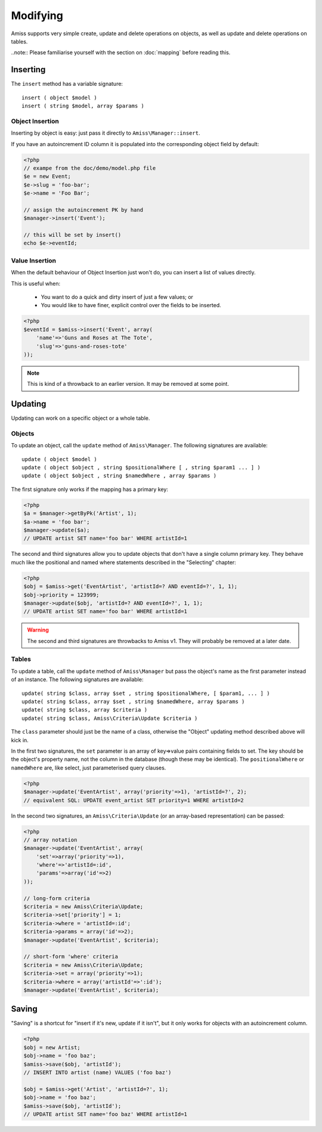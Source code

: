 Modifying
=========

Amiss supports very simple create, update and delete operations on objects, as well as update and delete operations on tables.

..note:: Please familiarise yourself with the section on :doc:`mapping` before reading this.


Inserting
---------

The ``insert`` method has a variable signature::

    insert ( object $model )
    insert ( string $model, array $params )


Object Insertion
~~~~~~~~~~~~~~~~

Inserting by object is easy: just pass it directly to ``Amiss\Manager::insert``.

If you have an autoincrement ID column it is populated into the corresponding object field by default:

.. code-block:: php

    <?php
    // exampe from the doc/demo/model.php file
    $e = new Event;
    $e->slug = 'foo-bar';
    $e->name = 'Foo Bar';
    
    // assign the autoincrement PK by hand
    $manager->insert('Event');

    // this will be set by insert()
    echo $e->eventId;


Value Insertion
~~~~~~~~~~~~~~~

When the default behaviour of Object Insertion just won't do, you can insert a list of values directly.

This is useful when:

 - You want to do a quick and dirty insert of just a few values; or
 - You would like to have finer, explicit control over the fields to be inserted. 

.. code-block:: php

    <?php
    $eventId = $amiss->insert('Event', array(
        'name'=>'Guns and Roses at The Tote',
        'slug'=>'guns-and-roses-tote'
    ));

.. note:: This is kind of a throwback to an earlier version. It may be removed at some point.


Updating
--------

Updating can work on a specific object or a whole table.


Objects
~~~~~~~

To update an object, call the ``update`` method of ``Amiss\Manager``. The following signatures are available::

    update ( object $model )
    update ( object $object , string $positionalWhere [ , string $param1 ... ] )
    update ( object $object , string $namedWhere , array $params )


The first signature only works if the mapping has a primary key:

.. code-block:: php
    
    <?php
    $a = $manager->getByPk('Artist', 1);
    $a->name = 'foo bar';
    $manager->update($a);
    // UPDATE artist SET name='foo bar' WHERE artistId=1


The second and third signatures allow you to update objects that don't have a single column primary key. They behave much like the positional and named where statements described in the "Selecting" chapter:

.. code-block:: php
    
    <?php
    $obj = $amiss->get('EventArtist', 'artistId=? AND eventId=?', 1, 1);
    $obj->priority = 123999;
    $manager->update($obj, 'artistId=? AND eventId=?', 1, 1);
    // UPDATE artist SET name='foo bar' WHERE artistId=1

.. warning:: The second and third signatures are throwbacks to Amiss v1. They will probably be removed at a later date.


Tables
~~~~~~

To update a table, call the ``update`` method of ``Amiss\Manager`` but pass the object's name as the first parameter instead of an instance. The following signatures are available::

    update( string $class, array $set , string $positionalWhere, [ $param1, ... ] )
    update( string $class, array $set , string $namedWhere, array $params )
    update( string $class, array $criteria )
    update( string $class, Amiss\Criteria\Update $criteria )


The ``class`` parameter should just be the name of a class, otherwise the "Object" updating method described above will kick in.

In the first two signatures, the ``set`` parameter is an array of key=>value pairs containing fields to set. The key should be the object's property name, not the column in the database (though these may be identical). The ``positionalWhere`` or ``namedWhere`` are, like select, just parameterised query clauses.

.. code-block:: php
    
    <?php
    $manager->update('EventArtist', array('priority'=>1), 'artistId=?', 2);
    // equivalent SQL: UPDATE event_artist SET priority=1 WHERE artistId=2


In the second two signatures, an ``Amiss\Criteria\Update`` (or an array-based representation) can be passed:

.. code-block:: php

    <?php
    // array notation
    $manager->update('EventArtist', array(
        'set'=>array('priority'=>1), 
        'where'=>'artistId=:id', 
        'params'=>array('id'=>2)
    ));
    
    // long-form criteria
    $criteria = new Amiss\Criteria\Update;
    $criteria->set['priority'] = 1;
    $criteria->where = 'artistId=:id';
    $criteria->params = array('id'=>2);
    $manager->update('EventArtist', $criteria);
    
    // short-form 'where' criteria
    $criteria = new Amiss\Criteria\Update;
    $criteria->set = array('priority'=>1);
    $criteria->where = array('artistId'=>':id');
    $manager->update('EventArtist', $criteria);


Saving
------

"Saving" is a shortcut for "insert if it's new, update if it isn't", but it only works for objects with an autoincrement column.

.. code-block:: php
    
    <?php
    $obj = new Artist;
    $obj->name = 'foo baz';
    $amiss->save($obj, 'artistId');
    // INSERT INTO artist (name) VALUES ('foo baz')
    
    $obj = $amiss->get('Artist', 'artistId=?', 1);
    $obj->name = 'foo baz';
    $amiss->save($obj, 'artistId');
    // UPDATE artist SET name='foo baz' WHERE artistId=1

